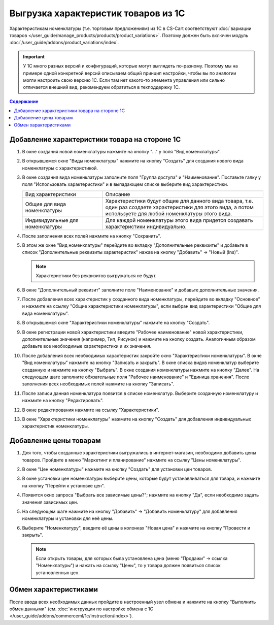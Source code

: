 ************************************
Выгрузка характеристик товаров из 1С
************************************

Характеристикам номенклатуры (т.е. торговым предложениям) из 1С в CS-Cart соответствуют :doc:`вариации товаров </user_guide/manage_products/products/product_variations>`. Поэтому должен быть включен модуль :doc:`/user_guide/addons/product_variations/index`.

.. important::

    У 1С много разных версий и конфигураций, которые могут выглядеть по-разному. Поэтому мы на примере одной конкретной версий описываем общий принцип настройки, чтобы вы по аналогии могли настроить свою версию 1C. Если там нет какого-то элемента управления или сильно отличается внешний вид, рекомендуем обратиться в техподдержку 1С.

.. contents:: Содержание
    :local: 
    :depth: 3


Добавление характеристики товара на стороне 1С
----------------------------------------------

#. В окне создания новой номенклатуры нажмите на кнопку "..." у поля "Вид номенклатуры".

   .. fancybox:: img/image_02.png
       :alt: Характеристики товаров 1С

#. В открывшемся окне "Виды номенклатуры" нажмите на кнопку "Создать" для создания нового вида номенклатуры с характеристикой.

   .. fancybox:: img/image_03.png
        :alt: Характеристики товаров 1С

#. В окне создания вида номенклатуры заполните поля "Группа доступа" и "Наименование". Поставьте галку у поля "Использовать характеристики" и в выпадающем списке выберите вид характеристики.

   .. fancybox:: img/image_04.png
       :alt: Характеристики товаров 1С

   .. list-table::
       :widths: 15 30

       *   - Вид характеристики
           - Описание

       *   - Общие для вида номенклатуры
           - Характеристики будут общие для данного вида товара, т.е. один раз создаете характеристики для этого вида, а потом используете для любой номенклатуры этого вида.

       *   - Индивидуальные для номенклатуры
           - Для каждой номенклатуры этого вида придется создавать характеристики индивидуально.

#. После заполнения всех полей нажмите на кнопку "Сохранить".

#. В этом же окне "Вид номенклатуры" перейдите во вкладку "Дополнительные реквизиты" и добавьте в список "Дополнительные реквизиты характеристик" нажав на кнопку "Добавить" → "Новый (Ins)".

   .. note::
       Характеристики без реквизитов выгружаться не будут.

   .. fancybox:: img/image_05.png
       :alt: Характеристики товаров 1С

#. В окне "Дополнительный реквизит" заполните поле "Наименование" и добавьте дополнительные значения.

   .. fancybox:: img/image_06.png
       :alt: Характеристики товаров 1С

#. После добавления всех характеристик у созданного вида номенклатуры, перейдите во вкладку "Основное" и нажмите на ссылку "Общие характеристики номенклатуры", если выбран вид характеристики "Общие для вида номенклатуры".

#. В открывшемся окне "Характеристики номенклатуры" нажмите на кнопку "Создать".

   .. fancybox:: img/image_07.png
       :alt: Характеристики товаров 1С

#. В окне регистрации новой характеристики введите "Рабочее наименование" новой характеристики, дополнительные значения (например, Тип, Рисунок) и нажмите на кнопку создать. Аналогичным образом добавьте все необходимые характеристики и их значения.

   .. fancybox:: img/image_08.png
       :alt: Характеристики товаров 1С

#. После  добавления всех необходимых характеристик закройте окно "Характеристики номенклатуры". В окне "Вид номенклатуры" нажмите на кнопку "Записать и закрыть". В окне списка видов номенклатур выберите созданную и нажмите на кнопку "Выбрать". В окне создания номенклатуры нажмите на кнопку "Далее". На следующем шаге заполните обязательные поля "Рабочее наименование" и "Единица хранения". После заполнения всех необходимых полей нажмите на кнопку "Записать".

   .. fancybox:: img/image_09.png
       :alt: Характеристики товаров 1С

#. После записи данная номенклатура появится в списке номенклатур. Выберите созданную номенклатуру и нажмите на кнопку "Редактировать".

   .. fancybox:: img/image_10.png
       :alt: Характеристики товаров 1С

#. В окне редактирования нажмите на ссылку "Характеристики".

   .. fancybox:: img/image_11.png
       :alt: Характеристики товаров 1С

#. В окне "Характеристики номенклатуры" нажмите на кнопку "Создать" для добавления индивидуальных характеристик номенклатуры.

   .. fancybox:: img/image_12.png
       :alt: Характеристики товаров 1С

Добавление цены товарам
-----------------------

#. Для того, чтобы созданные характеристики выгружались в интернет-магазин, необходимо добавить цены товаров. Пройдите в меню "Маркетинг и планирование" нажмите на ссылку "Цены номенклатуры".

   .. fancybox:: img/image_13.png
       :alt: Характеристики товаров 1С

#. В окне "Цен номенклатуры" нажмите на кнопку "Создать" для установки цен товаров.

   .. fancybox:: img/image_14.png
       :alt: Характеристики товаров 1С

#. В окне установки цен номенклатуры выберите цены, которые будут устанавливаться для товара, и нажмите на кнопку "Перейти к установке цен".

   .. fancybox:: img/image_15.png
       :alt: Характеристики товаров 1С

#. Появится окно запроса "Выбрать все зависимые цены?"; нажмите на кнопку "Да", если необходимо задать значения зависимых цен.

   .. fancybox:: img/image_16.png
       :alt: Характеристики товаров 1С

#. На следующем шаге нажмите на кнопку "Добавить" → "Добавить номенклатуру" для добавления номенклатуры и установки для неё цены.

   .. fancybox:: img/image_17.png
       :alt: Характеристики товаров 1С

#. Выберите "Номенклатуру", введите её цены в колонках "Новая цена" и нажмите на кнопку "Провести и закрыть".

   .. fancybox:: img/image_18.png
       :alt: Характеристики товаров 1С

   .. note::

       Если открыть товары, для которых была установлена цена (меню "Продажи" → ссылка "Номенклатуры") и нажать на ссылку "Цены", то у товара должен появиться список установленных цен.

   .. fancybox:: img/image_19.png
       :alt: Характеристики товаров 1С

Обмен характеристиками
----------------------

После ввода всех необходимых данных пройдите в настроенный узел обмена и нажмите на кнопку "Выполнить обмен данными" (см. :doc:`инструкции по настройке обмена с 1С </user_guide/addons/commerceml/1c/instruction/index>`).